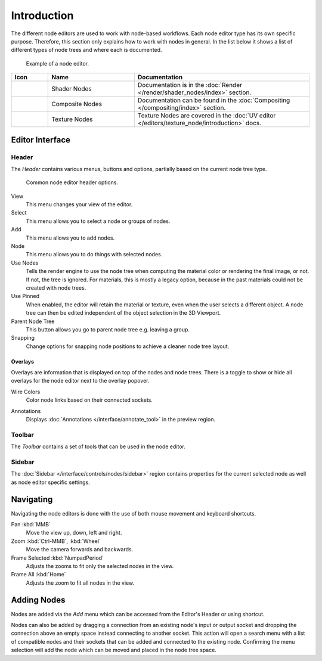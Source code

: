 .. index:: Nodes

************
Introduction
************

The different node editors are used to work with node-based workflows.
Each node editor type has its own specific purpose.
Therefore, this section only explains how to work with nodes in general.
In the list below it shows a list of different types of node trees and where each is documented.

.. figure:: /images/interface_controls_nodes_introduction_example.jpg

   Example of a node editor.

.. _tab-node-tree-types:

.. list-table::
   :header-rows: 1
   :class: valign
   :widths: 10 30 60

   * - Icon
     - Name
     - Documentation
   * - .. figure:: /images/interface_controls_nodes_introduction_icons-material.png
     - Shader Nodes
     - Documentation is in the :doc:`Render </render/shader_nodes/index>` section.
   * - .. figure:: /images/interface_controls_nodes_introduction_icons-render-layers.png
     - Composite Nodes
     - Documentation can be found in the :doc:`Compositing </compositing/index>` section.
   * - .. figure:: /images/interface_controls_nodes_introduction_icons-texture.png
     - Texture Nodes
     - Texture Nodes are covered
       in the :doc:`UV editor </editors/texture_node/introduction>` docs.


Editor Interface
================

Header
------

The *Header* contains various menus, buttons and options, partially based on the current node tree type.

.. figure:: /images/interface_controls_nodes_introduction_header.png

   Common node editor header options.

View
   This menu changes your view of the editor.
Select
   This menu allows you to select a node or groups of nodes.
Add
   This menu allows you to add nodes.
Node
   This menu allows you to do things with selected nodes.
Use Nodes
   Tells the render engine to use the node tree when computing the material color or rendering the final image,
   or not. If not, the tree is ignored. For materials, this is mostly a legacy option, because in the past
   materials could not be created with node trees.
Use Pinned
   When enabled, the editor will retain the material or texture, even when the user selects a different object.
   A node tree can then be edited independent of the object selection in the 3D Viewport.
Parent Node Tree
   This button allows you go to parent node tree e.g. leaving a group.
Snapping
   Change options for snapping node positions to achieve a cleaner node tree layout.


.. _bpy.types.SpaceNodeOverlay.show_overlays:

Overlays
^^^^^^^^

Overlays are information that is displayed on top of the nodes and node trees.
There is a toggle to show or hide all overlays for the node editor next to the overlay popover.

.. _bpy.types.SpaceNodeOverlay.show_wire_color:

Wire Colors
   Color node links based on their connected sockets.

.. _bpy.types.SpaceNodeEditor.show_annotation:

Annotations
   Displays :doc:`Annotations </interface/annotate_tool>` in the preview region.


Toolbar
-------

The *Toolbar* contains a set of tools that can be used in the node editor.


Sidebar
-------

The :doc:`Sidebar </interface/controls/nodes/sidebar>` region contains properties for
the current selected node as well as node editor specific settings.


Navigating
==========

Navigating the node editors is done with the use of both mouse movement and keyboard shortcuts.

Pan :kbd:`MMB`
   Move the view up, down, left and right.
Zoom :kbd:`Ctrl-MMB`, :kbd:`Wheel`
   Move the camera forwards and backwards.
Frame Selected :kbd:`NumpadPeriod`
   Adjusts the zooms to fit only the selected nodes in the view.
Frame All :kbd:`Home`
   Adjusts the zoom to fit all nodes in the view.


Adding Nodes
============

.. reference::

   :Menu:      :menuselection:`Add`
   :Shortcut:  :kbd:`Shift-A`

Nodes are added via the *Add* menu which can be accessed from the Editor's Header or using shortcut.

Nodes can also be added by dragging a connection from an existing node's input or output socket
and dropping the connection above an empty space instead connecting to another socket.
This action will open a search menu with a list of compatible nodes
and their sockets that can be added and connected to the existing node.
Confirming the menu selection will add the node which can be moved and placed in the node tree space.
